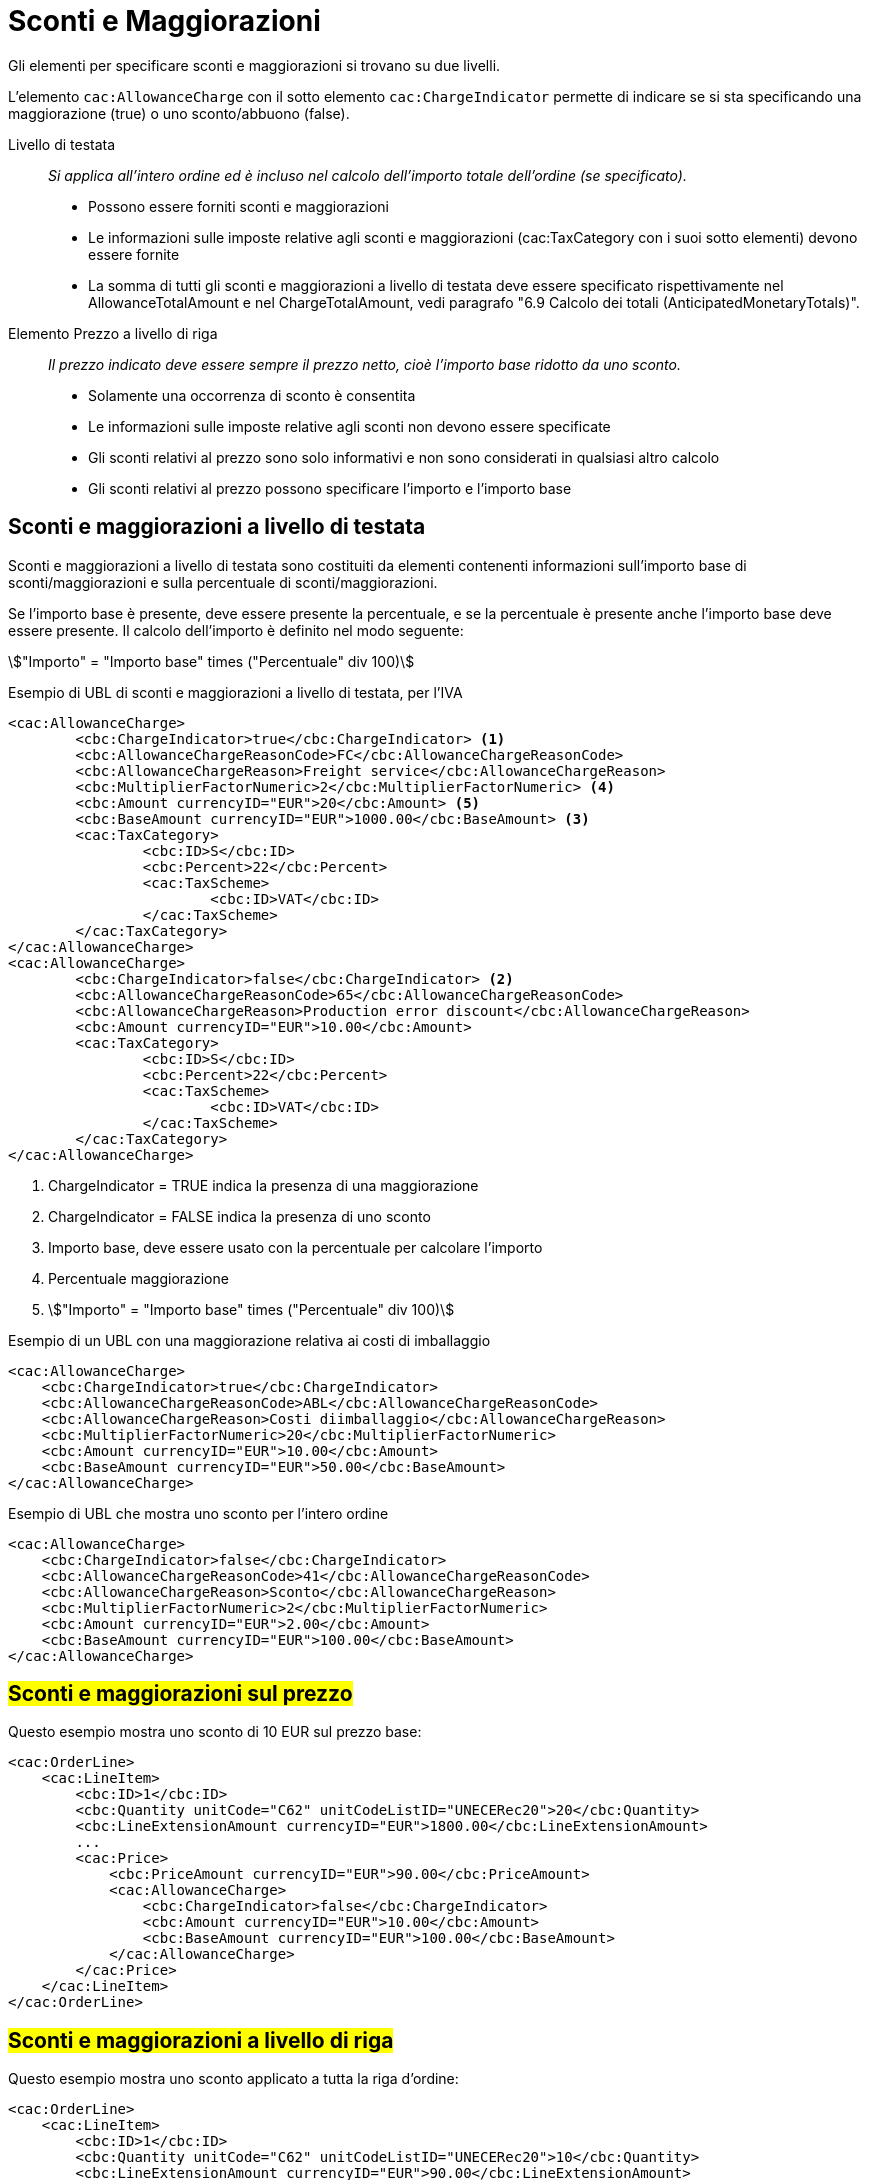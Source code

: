 [[Sconti-e-maggiorazioni]]
= Sconti e Maggiorazioni 

Gli elementi per specificare sconti e maggiorazioni si trovano su due livelli.

L’elemento `cac:AllowanceCharge` con il sotto elemento `cac:ChargeIndicator` permette di indicare se si sta specificando una maggiorazione (true) o uno sconto/abbuono (false).

Livello di testata:: _Si applica all’intero ordine ed è incluso nel calcolo dell’importo totale dell’ordine (se specificato)._
* Possono essere forniti sconti e maggiorazioni
* Le informazioni sulle imposte relative agli sconti e maggiorazioni (cac:TaxCategory con i suoi sotto elementi) devono essere fornite
* La somma di tutti gli sconti e maggiorazioni a livello di testata deve essere specificato rispettivamente nel AllowanceTotalAmount e nel ChargeTotalAmount, vedi paragrafo "6.9 Calcolo dei totali (AnticipatedMonetaryTotals)".

Elemento Prezzo a livello di riga:: _Il prezzo indicato deve essere sempre il prezzo netto, cioè l’importo base ridotto da uno sconto._
* Solamente una occorrenza di sconto è consentita
* Le informazioni sulle imposte relative agli sconti non devono essere specificate
* Gli sconti relativi al prezzo sono solo informativi e non sono considerati in qualsiasi altro calcolo
* Gli sconti relativi al prezzo possono specificare l’importo e l’importo base



== Sconti e maggiorazioni a livello di testata

Sconti e maggiorazioni a livello di testata sono costituiti da elementi contenenti informazioni sull’importo base di sconti/maggiorazioni e sulla percentuale di sconti/maggiorazioni.

Se l’importo base è presente, deve essere presente la percentuale, e se la percentuale è presente anche l’importo base deve essere presente. Il calcolo dell’importo è definito nel modo seguente:

====
stem:["Importo" =  "Importo base" times ("Percentuale" div 100)]
====


.Esempio di UBL di sconti e maggiorazioni a livello di testata, per l'IVA
[source, xml, indent=0]
----
<cac:AllowanceCharge>
        <cbc:ChargeIndicator>true</cbc:ChargeIndicator> <1>
        <cbc:AllowanceChargeReasonCode>FC</cbc:AllowanceChargeReasonCode>
        <cbc:AllowanceChargeReason>Freight service</cbc:AllowanceChargeReason>
        <cbc:MultiplierFactorNumeric>2</cbc:MultiplierFactorNumeric> <4>
        <cbc:Amount currencyID="EUR">20</cbc:Amount> <5>
        <cbc:BaseAmount currencyID="EUR">1000.00</cbc:BaseAmount> <3>
        <cac:TaxCategory>
                <cbc:ID>S</cbc:ID>
                <cbc:Percent>22</cbc:Percent>
                <cac:TaxScheme>
                        <cbc:ID>VAT</cbc:ID>
                </cac:TaxScheme>
        </cac:TaxCategory>
</cac:AllowanceCharge>
<cac:AllowanceCharge>
        <cbc:ChargeIndicator>false</cbc:ChargeIndicator> <2> 
        <cbc:AllowanceChargeReasonCode>65</cbc:AllowanceChargeReasonCode>
        <cbc:AllowanceChargeReason>Production error discount</cbc:AllowanceChargeReason>
        <cbc:Amount currencyID="EUR">10.00</cbc:Amount>
        <cac:TaxCategory>
                <cbc:ID>S</cbc:ID>
                <cbc:Percent>22</cbc:Percent>
                <cac:TaxScheme>
                        <cbc:ID>VAT</cbc:ID>
                </cac:TaxScheme>
        </cac:TaxCategory>
</cac:AllowanceCharge>
----

<1> 	ChargeIndicator = TRUE indica la presenza di una maggiorazione
<2> 	ChargeIndicator = FALSE indica la presenza di uno sconto
<3> Importo base, deve essere usato con la percentuale per calcolare l’importo
<4> Percentuale maggiorazione
<5> stem:["Importo" = "Importo base" times ("Percentuale" div 100)]


.Esempio di un UBL con una maggiorazione relativa ai costi di imballaggio
[source, xml, indent=0]
----
<cac:AllowanceCharge>
    <cbc:ChargeIndicator>true</cbc:ChargeIndicator>
    <cbc:AllowanceChargeReasonCode>ABL</cbc:AllowanceChargeReasonCode>
    <cbc:AllowanceChargeReason>Costi diimballaggio</cbc:AllowanceChargeReason>
    <cbc:MultiplierFactorNumeric>20</cbc:MultiplierFactorNumeric>
    <cbc:Amount currencyID="EUR">10.00</cbc:Amount>
    <cbc:BaseAmount currencyID="EUR">50.00</cbc:BaseAmount>
</cac:AllowanceCharge>
----

.Esempio di UBL che mostra uno sconto per l’intero ordine
[source, xml, indent=0]
----
<cac:AllowanceCharge>
    <cbc:ChargeIndicator>false</cbc:ChargeIndicator>
    <cbc:AllowanceChargeReasonCode>41</cbc:AllowanceChargeReasonCode>
    <cbc:AllowanceChargeReason>Sconto</cbc:AllowanceChargeReason>
    <cbc:MultiplierFactorNumeric>2</cbc:MultiplierFactorNumeric>
    <cbc:Amount currencyID="EUR">2.00</cbc:Amount>
    <cbc:BaseAmount currencyID="EUR">100.00</cbc:BaseAmount>
</cac:AllowanceCharge>
----


== #Sconti e maggiorazioni sul prezzo#

Questo esempio mostra uno sconto di 10 EUR sul prezzo base:

[source, xml, indent=0]
----
<cac:OrderLine>
    <cac:LineItem>
        <cbc:ID>1</cbc:ID>
        <cbc:Quantity unitCode="C62" unitCodeListID="UNECERec20">20</cbc:Quantity>
        <cbc:LineExtensionAmount currencyID="EUR">1800.00</cbc:LineExtensionAmount>
        ...
        <cac:Price>
            <cbc:PriceAmount currencyID="EUR">90.00</cbc:PriceAmount>
            <cac:AllowanceCharge>
                <cbc:ChargeIndicator>false</cbc:ChargeIndicator>
                <cbc:Amount currencyID="EUR">10.00</cbc:Amount>
                <cbc:BaseAmount currencyID="EUR">100.00</cbc:BaseAmount>
            </cac:AllowanceCharge>
        </cac:Price>
    </cac:LineItem>
</cac:OrderLine>
----

:leveloffset: +1

[[titolo]]
= #Sconti e maggiorazioni a livello di riga#

Questo esempio mostra uno sconto applicato a tutta la riga d’ordine:

[source, xml, indent=0]
----
<cac:OrderLine>
    <cac:LineItem>
        <cbc:ID>1</cbc:ID>
        <cbc:Quantity unitCode="C62" unitCodeListID="UNECERec20">10</cbc:Quantity>
        <cbc:LineExtensionAmount currencyID="EUR">90.00</cbc:LineExtensionAmount>
        <cac:AllowanceCharge>
          <cbc:ChargeIndicator>false</cbc:ChargeIndicator>
          <cbc:AllowanceChargeReason>Sconto sulla riga</cbc:AllowanceChargeReason>
          <cbc:MultiplierFactorNumeric>10</cbc:MultiplierFactorNumeric>
          <cbc:Amount currencyID="EUR">10.00</cbc:Amount>
          <cbc:BaseAmount currencyID="EUR">100.00</cbc:BaseAmount>
        </cac:AllowanceCharge>
        <cac:Price>
            <cbc:PriceAmount currencyID="EUR">10.00000</cbc:PriceAmount><!-- Opzionale -->
        </cac:Price>
    </cac:LineItem>
</cac:OrderLine>
----

:leveloffset: -1


:leveloffset: +1

[[titolo]]
= #Sconto Merce#

Per cessioni a titolo di sconto, premio o abbuono si inserisce una riga d’ordine separata prestando attenzione ad indicarne la relativa esenzione IVA.

Infatti ai fini IVA lo sconto merce rientra nelle operazioni Escluse ex Art. 15 D.P.R. 633/72.

[source, xml, indent=0]
----
<cac:OrderLine>
    <cac:LineItem>
        <cbc:ID>1</cbc:ID>
        <cbc:Quantity unitCode="C62" unitCodeListID="UNECERec20">10</cbc:Quantity>
        <cbc:LineExtensionAmount currencyID="EUR">0.00</cbc:LineExtensionAmount>
        <cac:AllowanceCharge>
            <cbc:ChargeIndicator>false</cbc:ChargeIndicator>
            <cbc:AllowanceChargeReason>Sconto Merce</cbc:AllowanceChargeReason>
            <cbc:MultiplierFactorNumeric>100</cbc:MultiplierFactorNumeric>
            <cbc:Amount currencyID="EUR">90.00</cbc:Amount>
            <cbc:BaseAmount currencyID="EUR">90.00</cbc:Amount>
        </cac:AllowanceCharge>
        <cac:Price>
            <cbc:PriceAmount currencyID="EUR">9.00000</cbc:PriceAmount>
        </cac:Price>
        <cac:Item>
            <cbc:Description>1x12 PACCHI</cbc:Description>
            <cbc:Name>ARTICOLO MERCE</cbc:Name>
            <cac:ClassifiedTaxCategory>
                <cbc:ID>O</cbc:ID>
            </cac:ClassifiedTaxCategory>
        </cac:Item>
    </cac:LineItem>
</cac:OrderLine>
----

:leveloffset: -1


:leveloffset: +1

[[titolo]]
= #Omaggi#

Per includere nell’ordine degli articoli in omaggio è necessario indicarli in riga separata rispetto a quelli a pagamento e poi si deve indicare sia l’importo di riga che il prezzo con importo a 0 (zero).

.Esempio di una riga d’ordine contenente in omaggio 12 pacchi di striscie per il test del glucosio:
[source, xml, indent=0]
----
<cac:orderline>
    <cac:LineItem>
        <cbc:ID>1</cbc:ID>
        <cbc:Quantity unitCode="C62" unitCodeListID=”UNECERec20”>20</cbc:Quantity>
        <cbc:LineExtensionAmount currencyID="EUR">0</cbc:LineExtensionAmount>
        <cac:Price>
            <cbc:PriceAmount currencyID="EUR">0</cbc:PriceAmount>
            <cbc:BaseQuantity unitCode="C62" unitCodeListID=”UNECERec20”>1</cbc:BaseQuantity>
            <cac:AllowanceCharge>
                <cbc:ChargeIndicator>false</cbc:ChargeIndicator>
                <cbc:Amount currencyID="EUR">5.00</cbc:Amount>
                <cbc:BaseAmount currencyID="EUR">5.00</cbc:BaseAmount>
            </cac:AllowanceCharge>
        </cac:Price>
        <cac:Item>
            <cbc:Description>1x12 pacchi</cbc:Description>
            <cbc:Name>Striscie per glucosio</cbc:Name>
            <cac:SellersItemIdentification>
               <cbc:ID>79847-E</cbc:ID>
            </cac:SellersItemIdentification>
            <cac:ClassifiedTaxCategory>
                <cbc:ID schemeID="UNCL5305">S</cbc:ID>
                <cbc:Percent>22</cbc:Percent></cac:Item>
                <cac:TaxScheme>
                     <cbc:ID>VAT</cbc:ID>
                </cac:TaxScheme>
            </cac:ClassifiedTaxCategory>
        </cac:Item>
    </cac:LineItem>
</cac:OrderLine>
----

:leveloffset: -1
